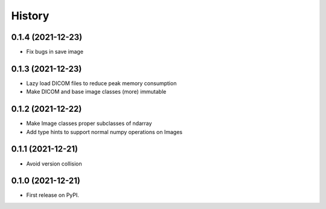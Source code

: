 =======
History
=======

0.1.4 (2021-12-23)
------------------

* Fix bugs in save image

0.1.3 (2021-12-23)
------------------

* Lazy load DICOM files to reduce peak memory consumption
* Make DICOM and base image classes (more) immutable

0.1.2 (2021-12-22)
------------------

* Make Image classes proper subclasses of ndarray
* Add type hints to support normal numpy operations on Images

0.1.1 (2021-12-21)
------------------

* Avoid version collision

0.1.0 (2021-12-21)
------------------

* First release on PyPI.
